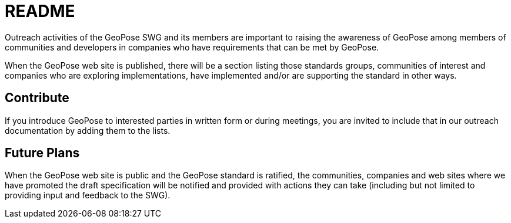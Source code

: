 # README

Outreach activities of the GeoPose SWG and its members are important to raising the awareness of GeoPose among members of communities and developers in companies who have requirements that can be met by GeoPose.

When the GeoPose web site is published, there will be a section listing those standards groups, communities of interest and companies who are exploring implementations, have implemented and/or are supporting the standard in other ways.

## Contribute

If you introduce GeoPose to interested parties in written form or during meetings, you are invited to include that in our outreach documentation by adding them to the lists.

## Future Plans

When the GeoPose web site is public and the GeoPose standard is ratified, the communities, companies and web sites where we have promoted the draft specification will be notified and provided with actions they can take (including but not limited to providing input and feedback to the SWG).
